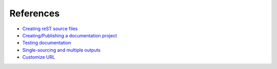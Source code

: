 ==========
References
==========

* `Creating reST source files <http://rest-sphinx-memo.readthedocs.org/en/latest/ReST.html>`_
* `Creating/Publishing a documentation project <http://docs.readthedocs.org/en/latest/index.html>`_
* `Testing documentation <http://dont-be-afraid-to-commit.readthedocs.org/en/latest/documentation.html>`_
* `Single-sourcing and multiple outputs <http://docs.readthedocs.org/en/latest/features.html#versions>`_
* `Customize URL <http://docs.readthedocs.org/en/latest/alternate_domains.html#cname-support>`_
